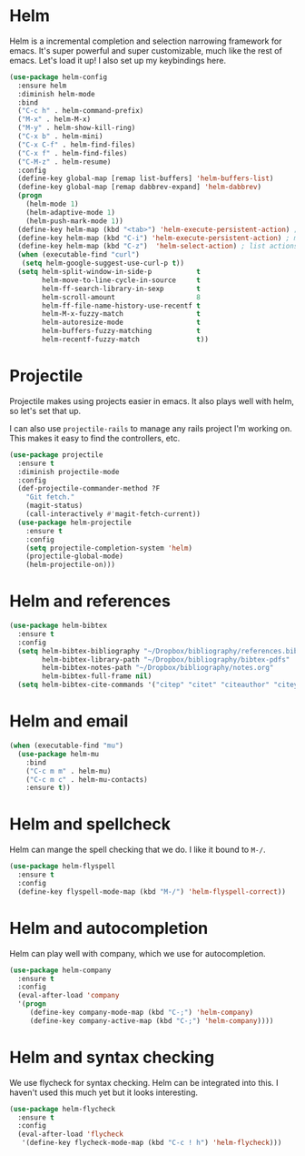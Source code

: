 * Helm
  Helm is a incremental completion and selection narrowing framework for
  emacs. It's super powerful and super customizable, much like the rest
  of emacs. Let's load it up! I also set up my keybindings here. 

#+BEGIN_SRC emacs-lisp
  (use-package helm-config
    :ensure helm
    :diminish helm-mode
    :bind
    ("C-c h" . helm-command-prefix)
    ("M-x" . helm-M-x)
    ("M-y" . helm-show-kill-ring)
    ("C-x b" . helm-mini)
    ("C-x C-f" . helm-find-files)
    ("C-x f" . helm-find-files)
    ("C-M-z" . helm-resume)
    :config
    (define-key global-map [remap list-buffers] 'helm-buffers-list)
    (define-key global-map [remap dabbrev-expand] 'helm-dabbrev)
    (progn
      (helm-mode 1)
      (helm-adaptive-mode 1)
      (helm-push-mark-mode 1))
    (define-key helm-map (kbd "<tab>") 'helm-execute-persistent-action) ; rebind tab to do persistent action
    (define-key helm-map (kbd "C-i") 'helm-execute-persistent-action) ; make TAB works in terminal
    (define-key helm-map (kbd "C-z")  'helm-select-action) ; list actions using C-z
    (when (executable-find "curl")
     (setq helm-google-suggest-use-curl-p t))
    (setq helm-split-window-in-side-p           t 
          helm-move-to-line-cycle-in-source     t 
          helm-ff-search-library-in-sexp        t 
          helm-scroll-amount                    8 
          helm-ff-file-name-history-use-recentf t
          helm-M-x-fuzzy-match                  t 
          helm-autoresize-mode                  t
          helm-buffers-fuzzy-matching           t
          helm-recentf-fuzzy-match              t))
#+END_SRC
* Projectile 
  Projectile makes using projects easier in emacs. It also plays well
  with helm, so let's set that up. 

  I can also use ~projectile-rails~ to manage any rails project I'm
  working on. This makes it easy to find the controllers, etc. 

#+BEGIN_SRC emacs-lisp
  (use-package projectile
    :ensure t
    :diminish projectile-mode
    :config
    (def-projectile-commander-method ?F
      "Git fetch."
      (magit-status)
      (call-interactively #'magit-fetch-current))
    (use-package helm-projectile
      :ensure t
      :config
      (setq projectile-completion-system 'helm)
      (projectile-global-mode)
      (helm-projectile-on)))
#+END_SRC
* Helm and references
#+BEGIN_SRC emacs-lisp
    (use-package helm-bibtex
      :ensure t
      :config
      (setq helm-bibtex-bibliography "~/Dropbox/bibliography/references.bib"
            helm-bibtex-library-path "~/Dropbox/bibliography/bibtex-pdfs"
            helm-bibtex-notes-path "~/Dropbox/bibliography/notes.org"
            helm-bibtex-full-frame nil)
      (setq helm-bibtex-cite-commands '("citep" "citet" "citeauthor" "citeyear" "Citep" "Citet")))
#+END_SRC
* Helm and email
#+BEGIN_SRC emacs-lisp
  (when (executable-find "mu")
    (use-package helm-mu
      :bind
      ("C-c m m" . helm-mu)
      ("C-c m c" . helm-mu-contacts)
      :ensure t))
#+END_SRC
* Helm and spellcheck
  Helm can mange the spell checking that we do. I like it bound to
  ~M-/~. 
#+BEGIN_SRC emacs-lisp
  (use-package helm-flyspell
    :ensure t
    :config
    (define-key flyspell-mode-map (kbd "M-/") 'helm-flyspell-correct))
#+END_SRC
* Helm and autocompletion
  Helm can play well with company, which we use for autocompletion.

#+BEGIN_SRC emacs-lisp
  (use-package helm-company
    :ensure t
    :config
    (eval-after-load 'company
    '(progn
       (define-key company-mode-map (kbd "C-;") 'helm-company)
       (define-key company-active-map (kbd "C-;") 'helm-company))))
#+END_SRC
* Helm and syntax checking
  We use flycheck for syntax checking. Helm can be integrated into
  this. I haven't used this much yet but it looks interesting. 

#+BEGIN_SRC emacs-lisp
(use-package helm-flycheck
  :ensure t
  :config
  (eval-after-load 'flycheck
   '(define-key flycheck-mode-map (kbd "C-c ! h") 'helm-flycheck)))

#+END_SRC
